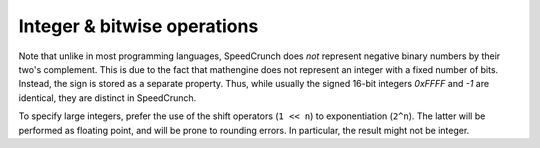 Integer & bitwise operations
============================

Note that unlike in most programming languages, SpeedCrunch does *not* represent negative binary numbers by their two's complement. This is due to the fact that mathengine does not represent an integer with a fixed number of bits. Instead, the sign is stored as a separate property. Thus, while usually the signed 16-bit integers *0xFFFF* and *-1* are identical, they are distinct in SpeedCrunch.

To specify large integers, prefer the use of the shift operators (``1 << n``) to exponentiation (``2^n``). The latter will be performed as floating point, and will be prone to rounding errors. In particular, the result might not be integer.

.. function:: and(x1; x2; ...)

   Performs a bitwise logical AND on the submitted parameters (one or more). All parameters  have to be real integers from the range --2\ :sup:`255` to +2\ :sup:`255`--1 (signed or unsigned 256 bit integers), non integer arguments are rounded towards zero. The result ranges from --2\ :sup:`255` to +2\ :sup:`255`--1 (signed integer). Note that ``and(x)`` is not the identity, because the unsigned +2\ :sup:`255` is mapped to the signed --2\ :sup:`255` for example. An error is returned if the parameters are not in the valid range.
    
.. function:: or(x1; x2; ...)

   Performs a bitwise logical OR on the submitted parameters (one or more). All parameters have to be integers from the range --2\ :sup:`255` to +2\ :sup:`255`--1 (signed integer), non integer arguments are rounded towards zero. Note that ``or(x)`` is not the identity, because the unsigned 2\ :sup:`255` is mapped to the signed --2\ :sup:`255`, for example.
    
.. function:: xor(x1; x2; ...)

   Performs a bitwise logical XOR on the submitted parameters (one or more). All parameters have to be integers from the range --2\ :sup:`255` to +2\ :sup:`255`--1  (signed integer), non integer arguments are rounded towards zero. Note that ``xor(x)`` is not the identity, because the unsigned 2\ :sup:`255` is mapped to the signed --2\ :sup:`255`, for example.

.. function:: not(n)

   The :func:`not` function is defined by ``not(x) = -x-1``, giving the same result as the one's complement operator ``~`` in C/C++.
    
    .. warning:: The function does *not* simpy flip the bits!
    
    
.. function::   bin(n)
                dec(n)
                oct(n)
                hex(n)
                ceil(x)
                floor(x)
                idiv(dividend; divisor)
                mask(n; bits)
                unmask(n; bits)
                round(x; digits)
                shr(n; bits)
                shl(n; bits)
                trunc(x; digits)
                gcd()
                mod()
                
                
